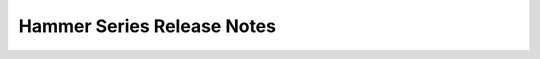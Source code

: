 ============================
 Hammer Series Release Notes
============================

.. release-notes::
   :branch: origin/stable/kraken
